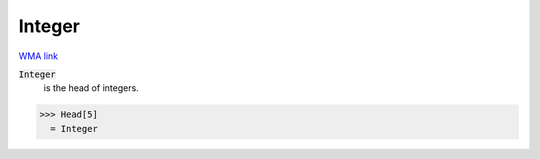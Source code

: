 Integer
=======

`WMA link <https://reference.wolfram.com/language/ref/Integer.html>`_


:code:`Integer`
    is the head of integers.





>>> Head[5]
  = Integer
